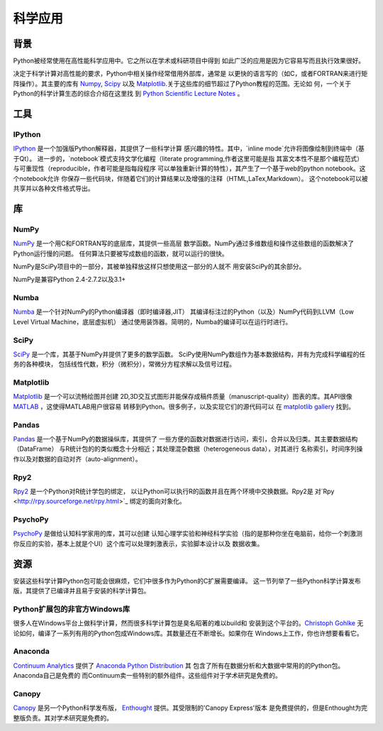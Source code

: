 =======================
科学应用
=======================

背景
:::::::


Python被经常使用在高性能科学应用中。它之所以在学术或科研项目中得到
如此广泛的应用是因为它容易写而且执行效果很好。


决定于科学计算对高性能的要求，Python中相关操作经常借用外部库，通常是
以更快的语言写的（如C，或者FORTRAN来进行矩阵操作）。其主要的库有 `Numpy`_,
`Scipy`_ 以及 `Matplotlib`_.关于这些库的细节超过了Python教程的范围。无论如
何，一个关于Python的科学计算生态的综合介绍在这里找
到 `Python Scientific Lecture Notes <http://scipy-lectures.github.com/>`_ 。


工具
:::::

IPython
-------


`IPython <http://ipython.org/>`_ 是一个加强版Python解释器，其提供了一些科学计算
感兴趣的特性。其中，`inline mode`允许将图像绘制到终端中（基于Qt）。
进一步的，`notebook`模式支持文学化编程（literate programming,作者这里可能是指
其富文本性不是那个编程范式）与可重现性（reproducible，作者可能是指每段程序
可以单独重新计算的特性），其产生了一个基于web的python notebook。这个notebook允许
你保存一些代码块，伴随着它们的计算结果以及增强的注释（HTML,LaTex,Markdown）。
这个notebook可以被共享并以各种文件格式导出。


库
:::::::::

NumPy
-----

`NumPy <http://numpy.scipy.org/>`_ 是一个用C和FORTRAN写的底层库，其提供一些高层
数学函数。NumPy通过多维数组和操作这些数组的函数解决了Python运行慢的问题。
任何算法只要被写成数组的函数，就可以运行的很快。

NumPy是SciPy项目中的一部分，其被单独释放这样只想使用这一部分的人就不
用安装SciPy的其余部分。

NumPy是兼容Python 2.4-2.7.2以及3.1+

Numba
-----

`Numba <http://numba.pydata.org>`_ 是一个针对NumPy的Python编译器（即时编译器,JIT）
其编译标注过的Python（以及）NumPy代码到LLVM（Low Level Virtual Machine，底层虚拟机）
通过使用装饰器。简明的，Numba的编译可以在运行时进行。

SciPy
-----

`SciPy <http://scipy.org/>`_ 是一个库，其基于NumPy并提供了更多的数学函数。
SciPy使用NumPy数组作为基本数据结构，并有为完成科学编程的任务的各种模块，
包括线性代数，积分（微积分），常微分方程求解以及信号过程。

Matplotlib
----------

`Matplotlib <http://matplotlib.sourceforge.net/>`_ 是一个可以流畅绘图并创建
2D,3D交互式图形并能保存成稿件质量（manuscript-quality）图表的库。其API很像
`MATLAB <http://www.mathworks.com/products/matlab/>`_ ，这使得MATLAB用户很容易
转移到Python。很多例子，以及实现它们的源代码可以
在 `matplotlib gallery <http://matplotlib.sourceforge.net/gallery.html>`_ 找到。

Pandas
------

`Pandas <http://pandas.pydata.org/>`_ 是一个基于NumPy的数据操纵库，其提供了
一些方便的函数对数据进行访问，索引，合并以及归类。其主要数据结构（DataFrame）
与R统计包的的类似概念十分相近；其处理混杂数据（heterogeneous data），对其进行
名称索引，时间序列操作以及对数据的自动对齐（auto-alignment）。

Rpy2
----

`Rpy2 <http://rpy.sourceforge.net/rpy2.html>`_ 是一个Python对R统计学包的绑定，
以让Python可以执行R的函数并且在两个环境中交换数据。Rpy2是
对`Rpy <http://rpy.sourceforge.net/rpy.html>`_ 绑定的面向对象化。

PsychoPy
--------

`PsychoPy <http://www.psychopy.org/>`_ 是做给认知科学家用的库，其可以创建
认知心理学实验和神经科学实验（指的是那种你坐在电脑前，给你一个刺激测
你反应的实验，基本上就是个UI）这个库可以处理刺激表示，实验脚本设计以及
数据收集。

资源
:::::::::

安装这些科学计算Python包可能会很麻烦，它们中很多作为Python的C扩展需要编译。
这一节列举了一些Python科学计算发布版，其提供了已编译并且易于安装的科学计算包。

Python扩展包的非官方Windows库
---------------------------------------------------------

很多人在Windows平台上做科学计算，然而很多科学计算包是臭名昭著的难以build和
安装到这个平台的。`Christoph Gohlke <http://www.lfd.uci.edu/~gohlke/pythonlibs/>`_ 无
论如何，编译了一系列有用的Python包成Windows库。其数量还在不断增长。如果你在
Windows上工作，你也许想要看看它。

Anaconda
--------

`Continuum Analytics <http://continuum.io/>`_ 提供了
`Anaconda Python Distribution <https://store.continuum.io/cshop/anaconda>`_ 其
包含了所有在数据分析和大数据中常用的的Python包。Anaconda自己是免费的
而Continuum卖一些特别的额外组件。这些组件对于学术研究是免费的。

Canopy
------

`Canopy <https://www.enthought.com/products/canopy/>`_ 是另一个Python科学发布版，
`Enthought <https://www.enthought.com/>`_ 提供。其受限制的'Canopy Express'版本
是免费提供的，但是Enthought为完整版负责。其对学术研究是免费的。
